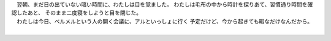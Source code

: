 

| 　翌朝、まだ日の出ていない暗い時間に、わたしは目を覚ました。
  わたしは毛布の中から時計を探りあて、習慣通り時間を確認したあと、
  そのまま二度寝をしようと目を閉じた。
| 　わたしは今日、ベルメルという人の開く会議に、アルといっしょに行く
  予定だけど、今から起きても暇なだけなんだから。
| 
